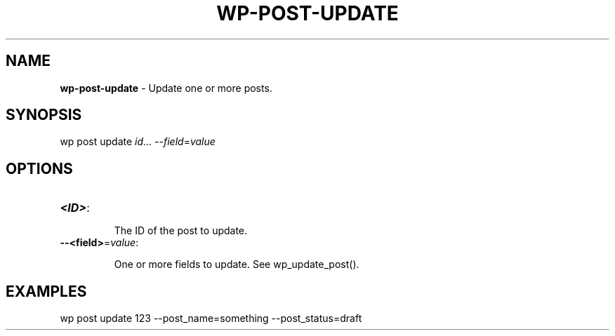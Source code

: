 .\" generated with Ronn/v0.7.3
.\" http://github.com/rtomayko/ronn/tree/0.7.3
.
.TH "WP\-POST\-UPDATE" "1" "" "WP-CLI"
.
.SH "NAME"
\fBwp\-post\-update\fR \- Update one or more posts\.
.
.SH "SYNOPSIS"
wp post update \fIid\fR\.\.\. \-\-\fIfield\fR=\fIvalue\fR
.
.SH "OPTIONS"
.
.TP
\fB<ID>\fR:
.
.IP
The ID of the post to update\.
.
.TP
\fB\-\-<field>\fR=\fIvalue\fR:
.
.IP
One or more fields to update\. See wp_update_post()\.
.
.SH "EXAMPLES"
.
.nf

wp post update 123 \-\-post_name=something \-\-post_status=draft
.
.fi

